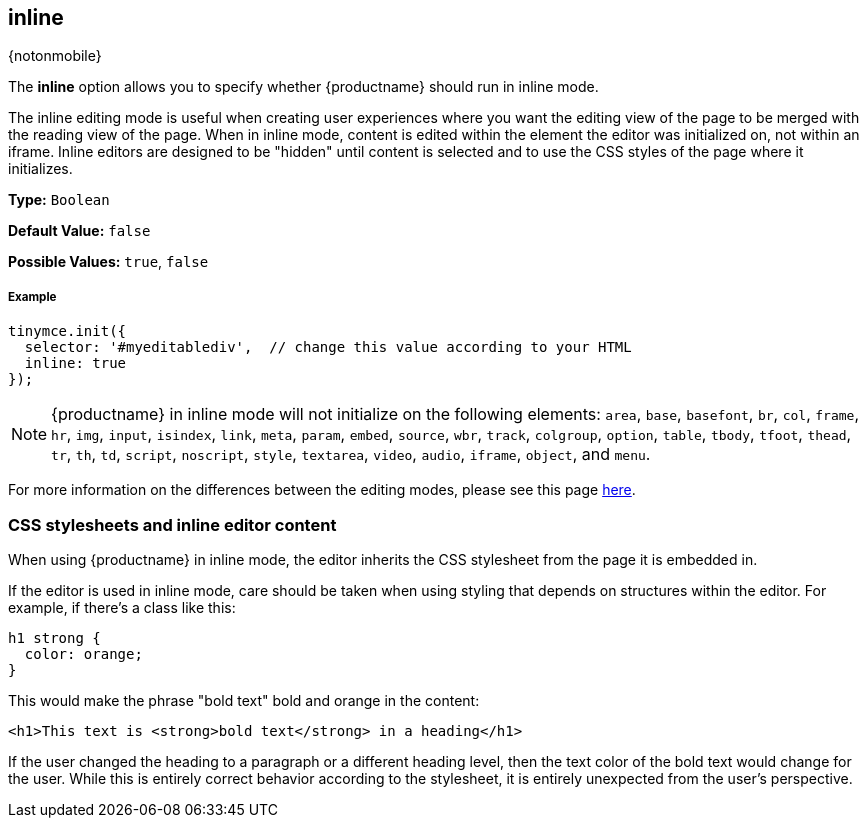 :doctype: book

[[inline]]
== inline

{notonmobile}

The *inline* option allows you to specify whether {productname} should run in inline mode.

The inline editing mode is useful when creating user experiences where you want the editing view of the page to be merged with the reading view of the page. When in inline mode, content is edited within the element the editor was initialized on, not within an iframe. Inline editors are designed to be "hidden" until content is selected and to use the CSS styles of the page where it initializes.

*Type:* `Boolean`

*Default Value:* `false`

*Possible Values:* `true`, `false`

[discrete#example]
===== Example

[source,js]
----
tinymce.init({
  selector: '#myeditablediv',  // change this value according to your HTML
  inline: true
});
----

NOTE: {productname} in inline mode will not initialize on the following elements: `area`, `base`, `basefont`, `br`, `col`, `frame`, `hr`, `img`, `input`, `isindex`, `link`, `meta`, `param`, `embed`, `source`, `wbr`, `track`, `colgroup`, `option`, `table`, `tbody`, `tfoot`, `thead`, `tr`, `th`, `td`, `script`, `noscript`, `style`, `textarea`, `video`, `audio`, `iframe`, `object`, and `menu`.

For more information on the differences between the editing modes, please see this page link:{rootDir}general-configuration-guide/use-tinymce-inline.html[here].

[[css-stylesheets-and-inline-editor-content]]
=== CSS stylesheets and inline editor content

When using {productname} in inline mode, the editor inherits the CSS stylesheet from the page it is embedded in.

If the editor is used in inline mode, care should be taken when using styling that depends on structures within the editor. For example, if there's a class like this:

[source,css]
----
h1 strong {
  color: orange;
}
----

This would make the phrase "bold text" bold and orange in the content:

[source,html]
----
<h1>This text is <strong>bold text</strong> in a heading</h1>
----

If the user changed the heading to a paragraph or a different heading level, then the text color of the bold text would change for the user. While this is entirely correct behavior according to the stylesheet, it is entirely unexpected from the user's perspective.
